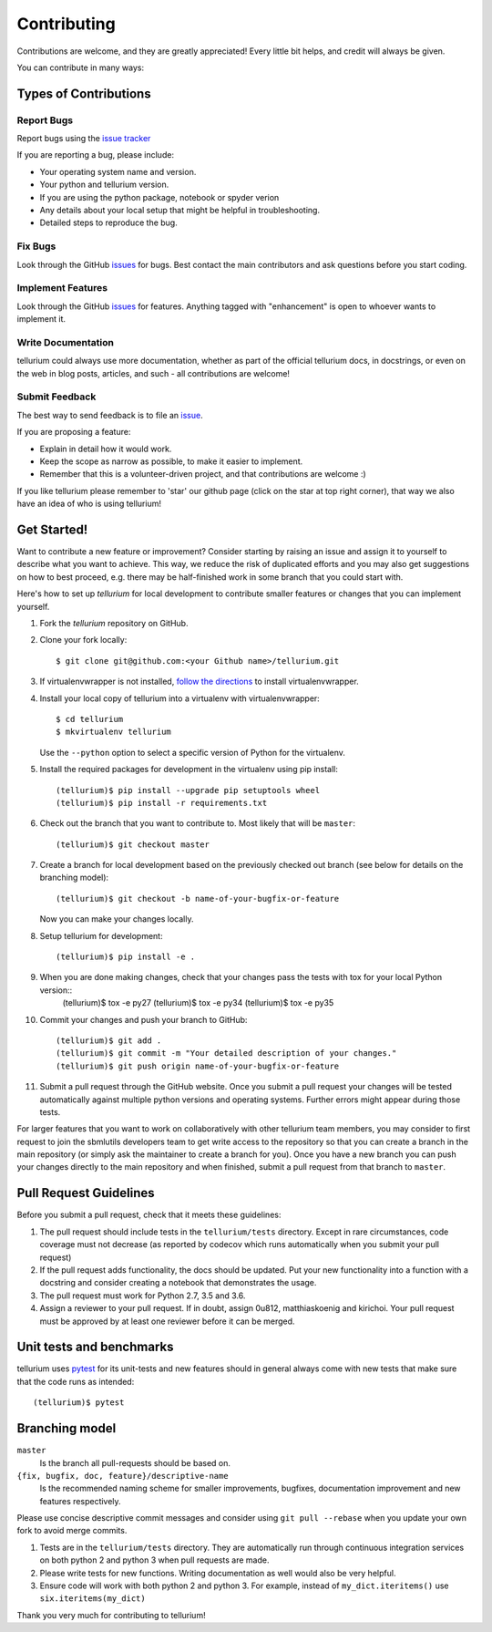 ============
Contributing
============

Contributions are welcome, and they are greatly appreciated! Every little bit
helps, and credit will always be given.

You can contribute in many ways:

Types of Contributions
----------------------

Report Bugs
~~~~~~~~~~~

Report bugs using the `issue tracker <https://github.com/sys-bio/tellurium/issues>`__

If you are reporting a bug, please include:

* Your operating system name and version.
* Your python and tellurium version.
* If you are using the python package, notebook or spyder verion
* Any details about your local setup that might be helpful in troubleshooting.
* Detailed steps to reproduce the bug.

Fix Bugs
~~~~~~~~

Look through the GitHub `issues <https://github.com/sys-bio/tellurium/issues>`__
for bugs. Best contact the main contributors and ask questions before you start coding.

Implement Features
~~~~~~~~~~~~~~~~~~

Look through the GitHub `issues <https://github.com/sys-bio/tellurium/issues>`__
for features. Anything tagged with "enhancement" is open to whoever wants to
implement it.

Write Documentation
~~~~~~~~~~~~~~~~~~~

tellurium could always use more documentation, whether as part of the official
tellurium docs, in docstrings, or even on the web in blog posts, articles, and
such - all contributions are welcome!

Submit Feedback
~~~~~~~~~~~~~~~

The best way to send feedback is to file an
`issue <https://github.com/sys-bio/tellurium/issues>`__.

If you are proposing a feature:

* Explain in detail how it would work.
* Keep the scope as narrow as possible, to make it easier to implement.
* Remember that this is a volunteer-driven project, and that contributions
  are welcome :)

If you like tellurium please remember to 'star' our github page (click on the star
at top right corner), that way we also have an idea of who is using tellurium!

Get Started!
------------

Want to contribute a new feature or improvement? Consider starting by raising an
issue and assign it to yourself to describe what you want to achieve. This way,
we reduce the risk of duplicated efforts and you may also get suggestions on how
to best proceed, e.g. there may be half-finished work in some branch that you
could start with.

Here's how to set up `tellurium` for local development to contribute smaller
features or changes that you can implement yourself.

1. Fork the `tellurium` repository on GitHub.
2. Clone your fork locally::

    $ git clone git@github.com:<your Github name>/tellurium.git

3. If virtualenvwrapper is not installed,
   `follow the directions <https://virtualenvwrapper.readthedocs.io/en/latest/>`__
   to install virtualenvwrapper.

4. Install your local copy of tellurium into a virtualenv with virtualenvwrapper::

    $ cd tellurium
    $ mkvirtualenv tellurium

   Use the ``--python`` option to select a specific version of Python for the
   virtualenv.

5. Install the required packages for development in the virtualenv using pip install::

    (tellurium)$ pip install --upgrade pip setuptools wheel
    (tellurium)$ pip install -r requirements.txt

6. Check out the branch that you want to contribute to. Most likely that will be
   ``master``::

    (tellurium)$ git checkout master

7. Create a branch for local development based on the previously checked out
   branch (see below for details on the branching model)::

    (tellurium)$ git checkout -b name-of-your-bugfix-or-feature

   Now you can make your changes locally.

8. Setup tellurium for development::

    (tellurium)$ pip install -e .

9. When you are done making changes, check that your changes pass the tests with tox for your local Python version::
     (tellurium)$ tox -e py27
     (tellurium)$ tox -e py34
     (tellurium)$ tox -e py35

10. Commit your changes and push your branch to GitHub::

    (tellurium)$ git add .
    (tellurium)$ git commit -m "Your detailed description of your changes."
    (tellurium)$ git push origin name-of-your-bugfix-or-feature

11. Submit a pull request through the GitHub website. Once you submit a pull
    request your changes will be tested automatically against multiple python
    versions and operating systems. Further errors might appear during those
    tests.

For larger features that you want to work on collaboratively with other tellurium team members,
you may consider to first request to join the sbmlutils developers team to get write access to the
repository so that you can create a branch in the main repository
(or simply ask the maintainer to create a branch for you).
Once you have a new branch you can push your changes directly to the main
repository and when finished, submit a pull request from that branch to ``master``.

Pull Request Guidelines
-----------------------

Before you submit a pull request, check that it meets these guidelines:

1. The pull request should include tests in the ``tellurium/tests``
   directory. Except in rare circumstances, code coverage must
   not decrease (as reported by codecov which runs automatically when
   you submit your pull request)
2. If the pull request adds functionality, the docs should be
   updated. Put your new functionality into a function with a
   docstring and consider creating a notebook that demonstrates the
   usage.
3. The pull request must work for Python 2.7, 3.5 and 3.6.
4. Assign a reviewer to your pull request. If in doubt, assign 0u812, matthiaskoenig and kirichoi.
   Your pull request must be approved by at least one
   reviewer before it can be merged.

Unit tests and benchmarks
-------------------------

tellurium uses `pytest <http://docs.pytest.org/en/latest/>`_ for its
unit-tests and new features should in general always come with new
tests that make sure that the code runs as intended::

    (tellurium)$ pytest

Branching model
---------------

``master``
    Is the branch all pull-requests should be based on.
``{fix, bugfix, doc, feature}/descriptive-name``
    Is the recommended naming scheme for smaller improvements, bugfixes,
    documentation improvement and new features respectively.

Please use concise descriptive commit messages and consider using
``git pull --rebase`` when you update your own fork to avoid merge commits.

1. Tests are in the ``tellurium/tests`` directory. They are automatically run
   through continuous integration services on both python 2 and python 3
   when pull requests are made.
2. Please write tests for new functions. Writing documentation as well
   would also be very helpful.
3. Ensure code will work with both python 2 and python 3. For example,
   instead of ``my_dict.iteritems()`` use ``six.iteritems(my_dict)``

Thank you very much for contributing to tellurium!
